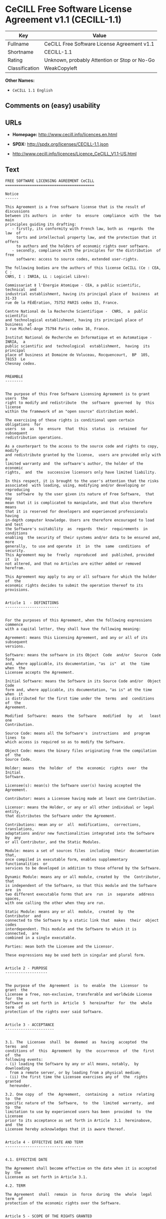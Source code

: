 * CeCILL Free Software License Agreement v1.1 (CECILL-1.1)

| Key              | Value                                          |
|------------------+------------------------------------------------|
| Fullname         | CeCILL Free Software License Agreement v1.1    |
| Shortname        | CECILL-1.1                                     |
| Rating           | Unknown, probably Attention or Stop or No-Go   |
| Classification   | WeakCopyleft                                   |

*Other Names:*

- =CeCILL 1.1 English=

** Comments on (easy) usability

** URLs

- *Homepage:* http://www.cecill.info/licences.en.html

- *SPDX:* http://spdx.org/licenses/CECILL-1.1.json

- http://www.cecill.info/licences/Licence_CeCILL_V1.1-US.html

** Text

#+BEGIN_EXAMPLE
    FREE SOFTWARE LICENSING AGREEMENT CeCILL
    ========================================

    Notice
    ------

    This Agreement is a free software license that is the result of  discussions
    between its authors  in  order  to  ensure  compliance  with  the  two  main
    principles guiding its drafting:
       - firstly, its conformity with French law, both as  regards  the  law  of
         torts and intellectual property law, and the protection that it offers
         to authors and the holders of economic rights over software.
       - secondly, compliance with the principles for the distribution  of  free
         software: access to source codes, extended user-rights.

    The following bodies are the authors of this license CeCILL (Ce : CEA, C :
    CNRS, I : INRIA, LL : Logiciel Libre):

    Commissariat ‡ l'Energie Atomique - CEA, a public scientific, technical  and
    industrial establishment, having its principal place of  business  at  31-33
    rue de la FÈdÈration, 75752 PARIS cedex 15, France.

    Centre National de la Recherche Scientifique -  CNRS,  a  public  scientific
    and technological establishment, having its principal place of  business  at
    3 rue Michel-Ange 75794 Paris cedex 16, France.

    Institut National de Recherche en Informatique et en Automatique - INRIA,  a
    public scientific and  technological  establishment,  having  its  principal
    place of business at Domaine de Voluceau, Rocquencourt,  BP  105,  78153  Le
    Chesnay cedex.


    PREAMBLE
    --------


    The purpose of this Free Software Licensing Agreement is to grant users  the
    right to modify and redistribute  the  software  governed  by  this  license
    within the framework of an "open source" distribution model.

    The exercising of these rights is conditional upon certain  obligations  for
    users  so  as  to  ensure  that  this  status  is  retained  for  subsequent
    redistribution operations.

    As a counterpart to the access to the source code and rights to copy, modify
    and redistribute granted by the license,  users are provided only with  a
    limited warranty and  the software's author, the holder of the economic
    rights,  and  the  successive licensors only have limited liability.

    In this respect, it is brought to the user's attention that the risks
    associated  with loading, using, modifying and/or developing or reproducing
    the  software  by the user given its nature of Free Software,  that  may  
    mean that it is complicated to manipulate, and that also therefore means 
    that it is reserved for developers and experienced professionals having
    in-depth computer knowledge. Users are therefore encouraged to load and test
    the Software's suitability  as  regards  their  requirements  in  conditions
    enabling  the security of their systems and/or data to be ensured and, more
    generally,  to use and operate  it  in  the  same  conditions  of security.
    This Agreement may be  freely  reproduced  and  published, provided  it  is
    not altered, and that no Articles are either added or removed herefrom. 

    This Agreement may apply to any or all software for which the holder of  the
    economic rights decides to submit the operation thereof to its provisions.


    Article 1  - DEFINITIONS
    ------------------------


    For the purposes of this Agreement, when the following expressions  commence
    with a capital letter, they shall have the following meaning:

    Agreement: means this Licensing Agreement, and any or all of its  subsequent
    versions.

    Software: means the software in its Object  Code  and/or  Source  Code  form
    and, where applicable, its documentation, "as  is"  at  the  time  when  the
    Licensee accepts the Agreement.

    Initial Software: means the Software in its Source Code and/or  Object  Code
    form and, where applicable, its documentation, "as is" at the time  when  it
    is distributed for the first time under the  terms  and  conditions  of  the
    Agreement.

    Modified  Software:  means  the  Software   modified   by   at   least   one
    Contribution.

    Source Code: means all the Software's  instructions  and  program  lines  to
    which access is required so as to modify the Software.

    Object Code: means the binary files originating from the compilation of  the
    Source Code.

    Holder: means  the  holder  of  the  economic  rights  over  the  Initial
    Software.

    Licensee(s): mean(s) the Software user(s) having accepted the Agreement.

    Contributor: means a Licensee having made at least one Contribution.

    Licensor: means the Holder, or any or all other individual or legal  entity,
    that distributes the Software under the Agreement.

    Contributions: mean any or  all  modifications,  corrections,  translations,
    adaptations and/or new functionalities integrated into the Software  by  any
    or all Contributor, and the Static Modules.

    Module: means a set of sources files  including  their  documentation  that,
    once compiled in executable form, enables supplementary  functionalities  or
    services to be developed in addition to those offered by the Software.

    Dynamic Module: means any or all module, created by  the  Contributor,  that
    is independent of the Software, so that this module and the Software are  in
    two different executable forms that are  run  in  separate  address  spaces,
    with one calling the other when they are run.

    Static Module: means any or all  module,  created  by  the  Contributor  and
    connected to the Software by a static link that  makes  their  object  codes
    interdependent. This module and the Software to which it is  connected,  are
    combined in a single executable.

    Parties: mean both the Licensee and the Licensor.

    These expressions may be used both in singular and plural form.


    Article 2 - PURPOSE
    -------------------


    The purpose of the  Agreement  is  to  enable  the  Licensor  to  grant  the
    Licensee a free, non-exclusive, transferable and worldwide License  for  the
    Software as set forth in  Article  5  hereinafter  for  the  whole  term  of
    protection of the rights over said Software.


    Article 3 - ACCEPTANCE
    ----------------------


    3.1. The  Licensee  shall  be  deemed  as  having  accepted  the  terms  and
    conditions of  this  Agreement  by  the  occurrence  of  the  first  of  the
    following events:
    - (i) loading the Software by any or all means, notably,  by  downloading
      from a remote server, or by loading from a physical medium;
    - (ii) the first time the Licensee exercises any of  the  rights  granted
      hereunder.

    3.2. One copy  of  the  Agreement,  containing  a  notice  relating  to  the
    specific nature of the  Software,  to  the  limited  warranty,  and  to  the
    limitation to use by experienced users has been  provided  to  the  Licensee
    prior to its acceptance as set forth in Article  3.1  hereinabove,  and  the
    Licensee hereby acknowledges that it is aware thereof.


    Article 4 - EFFECTIVE DATE AND TERM
    -----------------------------------


    4.1. EFFECTIVE DATE

    The Agreement shall become effective on the date when it is accepted by  the
    Licensee as set forth in Article 3.1.

    4.2. TERM

    The Agreement  shall  remain  in  force  during  the  whole  legal  term  of
    protection of the economic rights over the Software.


    Article 5 - SCOPE OF THE RIGHTS GRANTED
    ---------------------------------------


    The  Licensor  hereby  grants  to  the  Licensee,  that  accepts  such,  the
    following rights as regards the Software for any or all  use,  and  for  the
    term of the Agreement, on the basis of the terms and  conditions  set  forth
    hereinafter.

    Otherwise, the Licensor grants to the Licensee free of  charge  exploitation
    rights on  the  patents  he  holds  on  whole  or  part  of  the  inventions
    implemented in the Software.

    5.1. RIGHTS OF USE

    The Licensee is authorized to use the Software, unrestrictedly,  as  regards
    the fields of application, with it being  hereinafter  specified  that  this
    relates to:
    - permanent or temporary reproduction of all or part of the Software  by
      any or all means and in any or all form.
    - loading, displaying, running, or storing the Software on any or all
      medium.
    - entitlement to observe, study or test the operation thereof so  as  to
      establish the ideas and principles that form the basis for any or  all
      constituent elements of said  Software.  This  shall  apply  when  the
      Licensee  carries  out  any  or  all  loading,  displaying,   running,
      transmission or storage operation as regards the Software, that it  is
      entitled to carry out hereunder.

    5.2. entitlement to make CONTRIBUTIONS

    The right to make Contributions includes  the  right  to  translate,  adapt,
    arrange, or make any or all modification to the Software, and the  right  to
    reproduce the resulting Software.

    The Licensee is authorized to make any or all Contribution to  the  Software
    provided that it  explicitly  mentions  its  name  as  the  author  of  said
    Contribution and the date of the development thereof.

    5.3. DISTRIBUTION AND PUBLICATION RIGHTS

    In particular, the right of distribution and publication includes the  right
    to transmit and communicate the Software to the general  public  on  any  or
    all medium, and by any or all means, and the  right  to  market,  either  in
    consideration of a fee, or free of charge, a  copy or copies of the Software 
    by means of any or all process.
    The Licensee is further authorized to redistribute copies  of  the  modified
    or  unmodified  Software  to  third  parties  according  to  the  terms  and
    conditions set forth hereinafter.

    5.3.1. REDISTRIBUTION OF SOFTWARE WITHOUT MODIFICATION

    The Licensee is authorized to redistribute true copies of  the  Software  in
    Source Code or Object Code form, provided that said redistribution  complies
    with all the provisions of the Agreement and is accompanied by:
    - a copy of the Agreement,
    - a notice relating to the limitation of both  the  Licensor's  warranty
      and liability as set forth in Articles 8 and 9,
    and  that,  in  the  event  that  only  the  Software's   Object   Code   is
    redistributed, the Licensee allows future  Licensees  unhindered  access  to
    the Software's full Source  Code  by  providing  them  with  the  terms  and
    conditions for access thereto, it being understood that the additional  cost
    of acquiring the Source Code shall not exceed the cost of  transferring  the
    data.

    5.3.2. REDISTRIBUTION OF MODIFIED  SOFTWARE

    When the Licensee makes a  Contribution  to  the  Software,  the  terms  and
    conditions for the redistribution of the Modified  Software  shall  then  be
    subject to all the provisions hereof.

    The Licensee is authorized to redistribute the Modified Software, in  Source
    Code or Object Code form, provided that said  redistribution  complies  with
    all the provisions of the Agreement and is accompanied by:
    - a copy of the Agreement,
    - a notice relating to the limitation of both  the  Licensor's  warranty
      and liability as set forth in Articles 8 and 9,
    and that, in the event that only the  Modified  Software's  Object  Code  is
    redistributed, the Licensee allows future  Licensees  unhindered  access  to
    the Modified Software's full Source Code by providing them  with  the  terms
    and conditions for access thereto, it being understood that  the  additional
    cost of acquiring the Source Code shall not exceed the cost of  transferring
    the data.


    5.3.3. redistribution OF DYNAMIC MODULES

    When the Licensee has developed a Dynamic Module, the terms  and  conditions
    hereof do not apply to said Dynamic Module, that  may  be  distributed under 
    a separate Licensing Agreement.

    5.3.4. COMPATIBILITY WITH THE GPL LICENSE

    In the event that the Modified or unmodified Software is included in a code
    that is subject to the provisions of the GPL License, the Licensee is
    authorized to redistribute the whole under the GPL License.

    In the event that the Modified Software includes a code that is  subject  to
    the  provisions  of  the  GPL  License,  the  Licensee  is   authorized   to
    redistribute the Modified Software under the GPL License.


    Article 6  - INTELLECTUAL PROPERTY
    ----------------------------------


    6.1. OVER THE INITIAL SOFTWARE

    The Holder owns the economic rights over the Initial Software.  Any  or  all
    use of the Initial Software is subject to  compliance  with  the  terms  and
    conditions under which the Holder has elected to distribute its work and  no
    one shall be entitled to  and it shall have sole entitlement to  modify  the
    terms and conditions for the distribution of said Initial Software.

    The Holder undertakes to maintain the distribution of the  Initial  Software
    under the conditions of  the  Agreement,  for  the  duration  set  forth  in
    article 4.2..

    6.2. OVER THE CONTRIBUTIONS

    The intellectual property rights over the Contributions belong to  the
    holder of the economic rights as designated by effective legislation.

    6.3. OVER THE DYNAMIC MODULES

    The Licensee having  developed  a  Dynamic  Module  is  the  holder  of  the
    intellectual property rights over said Dynamic Module and is free to  choose
    the agreement that shall govern its distribution.

    6.4. JOINT PROVISIONS

    6.4.1. The Licensee expressly undertakes:
    - not to remove, or modify, in  any  or  all  manner,  the  intellectual
      property notices affixed to the Software;
    - to reproduce said notices, in an identical manner, in  the  copies  of
      the Software.

    6.4.2. The Licensee undertakes not to directly or  indirectly  infringe  the
    intellectual property rights of the Holder and/or Contributors and to  take,
    where applicable, vis-‡-vis its staff,  any  or  all  measures  required  to
    ensure respect for said intellectual property rights of  the  Holder  and/or
    Contributors.


    Article 7  - RELATED SERVICES
    -----------------------------


    7.1. Under no circumstances shall  the  Agreement  oblige  the  Licensor  to
    provide technical assistance or maintenance services for the Software.

    However, the Licensor is entitled to offer  this  type  of  service. The
    terms  and  conditions  of  such  technical  assistance,  and/or   such 
    maintenance, shall then be set forth in  a  separate  instrument.  Only  the
    Licensor offering said  maintenance  and/or  technical  assistance  services
    shall incur liability therefor.

    7.2. Similarly, any or all Licensor  shall  be  entitled  to  offer  to  its
    Licensees, under its own responsibility, a  warranty,  that  shall  only  be
    binding upon itself, for the  redistribution  of  the  Software  and/or  the
    Modified Software, under terms and conditions  that  it  shall  decide  upon
    itself. Said warranty,  and  the  financial  terms  and  conditions  of  its
    application, shall be subject to a separate instrument executed between  the
    Licensor and the Licensee.


    Article 8  - LIABILITY
    ----------------------


    8.1. Subject to the provisions of Article 8.2, should the Licensor  fail  to
    fulfill all or part of its obligations  hereunder,  the  Licensee  shall  be
    entitled to claim compensation for the direct loss suffered  as a result of
    a fault on the part of the Licensor, subject to providing evidence of it. 

    8.2. The Licensor's liability is limited to the commitments made under  this
    Licensing Agreement and shall not be incurred as a result ,  in  particular:
    (i) of loss due the Licensee's total  or  partial  failure  to  fulfill  its
    obligations, (ii) direct or consequential loss due to the Software's use  or
    performance that  is  suffered  by  the  Licensee,  when  the  latter  is  a
    professional  using  said  Software  for  professional  purposes  and  (iii)
    consequential loss due to the Software's use  or  performance.  The  Parties
    expressly agree that any or all pecuniary or business  loss  (i.e.  loss  of
    data, loss  of  profits,  operating  loss,  loss  of  customers  or  orders,
    opportunity cost, any disturbance to business  activities)  or  any  or  all
    legal proceedings instituted against the Licensee by a  third  party,  shall
    constitute consequential loss and shall not provide entitlement  to  any  or
    all compensation from the Licensor.


    Article 9  - WARRANTY
    ---------------------


    9.1. The  Licensee  acknowledges  that  the  current  situation  as  regards
    scientific and  technical  know-how  at  the  time  when  the  Software  was
    distributed did not enable all possible uses to be tested and verified,  nor
    for the presence of any or all faults to be detected. In this  respect,  the
    Licensee's attention has been drawn to the risks  associated  with  loading,
    using, modifying and/or developing and reproducing  the  Software  that  are
    reserved for experienced users.

    The Licensee shall be responsible for verifying, by any or  all  means,  the
    product's suitability for its requirements, its due and proper  functioning,
    and for ensuring that it  shall  not  cause  damage  to  either  persons  or
    property.

    9.2. The Licensor hereby represents, in good faith, that it is  entitled  to
    grant all the rights on the  Software (including in  particular  the  rights
    set forth in Article 5 hereof over the Software).

    9.3. The Licensee acknowledges that the Software is supplied "as is" by  the
    Licensor without any or all other express  or  tacit  warranty,  other  than
    that provided for in Article 9.2 and, in  particular,  without  any  or  all
    warranty as to its market  value,  its  secured,  innovative  or  relevant
    nature.

    Specifically, the Licensor does not warrant that the Software is  free  from
    any or all error, that it shall  operate  continuously,  that  it  shall  be
    compatible  with   the   Licensee's   own   equipment   and   its   software
    configuration, nor that it shall meet the Licensee's requirements.

    9.4. The Licensor does not either expressly  or  tacitly  warrant  that  the
    Software does not  infringe  any  or  all  third  party  intellectual  right
    relating to a patent, software or  to  any  or  all  other  property  right.
    Moreover, the Licensor shall not hold the Licensee harmless against  any  or
    all proceedings for infringement that may be instituted in  respect  of  the
    use, modification and redistribution of the Software.  Nevertheless,  should
    such proceedings be instituted against  the  Licensee,  the  Licensor  shall
    provide it with  technical  and  legal  assistance  for  its  defense.  Such
    technical and legal assistance shall  be  decided  upon  on  a  case-by-case
    basis  between  the  relevant  Licensor  and  the  Licensee  pursuant  to  a
    memorandum of understanding. The Licensor disclaims any or all liability  as
    regards the Licensee's use of the Software's  name.  No  warranty  shall  be
    provided as regards the existence of prior  rights  over  the  name  of  the
    Software and as regards the existence of a trademark.


    Article 10  - TERMINATION
    -------------------------


    10.1. In  the  event  of  a  breach  by  the  Licensee  of  its  obligations
    hereunder, the Licensor may automatically terminate  this  Agreement  thirty
    (30) days after notice has been  sent  to  the  Licensee  and  has  remained
    ineffective.

    10.2. The  Licensee  whose  Agreement  is  terminated  shall  no  longer  be
    authorized to use, modify or distribute the Software. However,  any  or  all
    licenses that it may have granted prior to  termination  of  the  Agreement
    shall remain valid subject to their having been granted in  compliance  with
    the terms and conditions hereof.


    Article 11  - MISCELLANEOUS PROVISIONS
    --------------------------------------


    11.1. EXCUSABLE EVENTS

    Neither Party shall be liable for any or all delay, or  failure  to  perform
    the Agreement, that may be attributable to an event  of  force  majeure,  an
    act of God or an outside cause, such as, notably, defective functioning,  or
    interruptions affecting  the  electricity  or  telecommunications  networks,
    blocking of the network following a virus attack, the  intervention  of  the
    government authorities, natural disasters, water damage, earthquakes,  fire,
    explosions, strikes and labor unrest, war, etc.

    11.2. The fact that either Party may fail, on one or several  occasions,  to
    invoke  one  or  several  of  the  provisions   hereof,   shall   under   no
    circumstances be interpreted as being a waiver by the  interested  Party  of
    its entitlement to invoke said provision(s) subsequently.

    11.3. The Agreement cancels and replaces  any  or  all  previous  agreement,
    whether written or oral, between the Parties and having  the  same  purpose,
    and  constitutes  the  entirety  of  the  agreement  between  said   Parties
    concerning said purpose. No supplement or  modification  to  the  terms  and
    conditions hereof shall be effective as regards the  Parties  unless  it  is
    made in writing and signed by their duly authorized representatives.

    11.4. In the event that one or several of  the  provisions  hereof  were  to
    conflict with a current or future applicable act or legislative  text,  said
    act or legislative text shall take precedence, and the  Parties  shall  make
    the necessary amendments so  as  to  be  in  compliance  with  said  act  or
    legislative  text.  All  the  other  provisions  shall   remain   effective.
    Similarly, the fact that a provision of  the  Agreement  may   be  null  and
    void, for any reason whatsoever, shall not cause the Agreement  as  a  whole
    to be null and void.

    11.5. LANGUAGE

    The Agreement is drafted in both French and  English.  In  the  event  of  a
    conflict as  regards  construction,  the  French  version  shall  be  deemed
    authentic.


    Article 12  - NEW VERSIONS OF THE AGREEMENT
    -------------------------------------------


    12.1. Any or all person is authorized to duplicate and distribute copies  of
    this Agreement.

    12.2. So as to ensure coherence, the wording of this Agreement is  protected
    and may only be modified by the authors of the  License,  that  reserve  the
    right to periodically publish updates or  new  versions  of  the  Agreement,
    each with a separate number. These subsequent versions may address new issues
    encountered by Free Software.

    12.3. Any  or  all  Software  distributed  under  a  given  version  of  the
    Agreement may only be subsequently distributed under  the  same  version  of
    the Agreement, or  a  subsequent  version,  subject  to  the  provisions  of
    article 5.3.4.


    Article 13 - GOVERNING LAW AND JURISDICTION
    -------------------------------------------


    13.1. The Agreement is  governed  by  French  law.   The  Parties  agree  to
    endeavor to settle the disagreements or disputes that may arise  during  the
    performance of the Agreement out-of-court.

    13.2. In the absence of an out-of-court settlement within two (2) months  as
    from their occurrence, and unless emergency proceedings are  necessary,  the
    disagreements or disputes shall be  referred  to  the  Paris  Courts  having
    jurisdiction, by the first Party to take action.


                                                       Version 1.1 of 10/26/2004
#+END_EXAMPLE

--------------

** Raw Data

#+BEGIN_EXAMPLE
    {
        "__impliedNames": [
            "CECILL-1.1",
            "CeCILL Free Software License Agreement v1.1",
            "cecill-1.1",
            "CeCILL 1.1 English"
        ],
        "__impliedId": "CECILL-1.1",
        "facts": {
            "LicenseName": {
                "implications": {
                    "__impliedNames": [
                        "CECILL-1.1",
                        "CECILL-1.1",
                        "CeCILL Free Software License Agreement v1.1",
                        "cecill-1.1",
                        "CeCILL 1.1 English"
                    ],
                    "__impliedId": "CECILL-1.1"
                },
                "shortname": "CECILL-1.1",
                "otherNames": [
                    "CECILL-1.1",
                    "CeCILL Free Software License Agreement v1.1",
                    "cecill-1.1",
                    "CeCILL 1.1 English"
                ]
            },
            "SPDX": {
                "isSPDXLicenseDeprecated": false,
                "spdxFullName": "CeCILL Free Software License Agreement v1.1",
                "spdxDetailsURL": "http://spdx.org/licenses/CECILL-1.1.json",
                "_sourceURL": "https://spdx.org/licenses/CECILL-1.1.html",
                "spdxLicIsOSIApproved": false,
                "spdxSeeAlso": [
                    "http://www.cecill.info/licences/Licence_CeCILL_V1.1-US.html"
                ],
                "_implications": {
                    "__impliedNames": [
                        "CECILL-1.1",
                        "CeCILL Free Software License Agreement v1.1"
                    ],
                    "__impliedId": "CECILL-1.1",
                    "__isOsiApproved": false,
                    "__impliedURLs": [
                        [
                            "SPDX",
                            "http://spdx.org/licenses/CECILL-1.1.json"
                        ],
                        [
                            null,
                            "http://www.cecill.info/licences/Licence_CeCILL_V1.1-US.html"
                        ]
                    ]
                },
                "spdxLicenseId": "CECILL-1.1"
            },
            "Scancode": {
                "otherUrls": [
                    "http://www.cecill.info/licences/Licence_CeCILL_V1.1-US.html"
                ],
                "homepageUrl": "http://www.cecill.info/licences.en.html",
                "shortName": "CeCILL 1.1 English",
                "textUrls": null,
                "text": "FREE SOFTWARE LICENSING AGREEMENT CeCILL\n========================================\n\nNotice\n------\n\nThis Agreement is a free software license that is the result of  discussions\nbetween its authors  in  order  to  ensure  compliance  with  the  two  main\nprinciples guiding its drafting:\n   - firstly, its conformity with French law, both as  regards  the  law  of\n     torts and intellectual property law, and the protection that it offers\n     to authors and the holders of economic rights over software.\n   - secondly, compliance with the principles for the distribution  of  free\n     software: access to source codes, extended user-rights.\n\nThe following bodies are the authors of this license CeCILL (Ce : CEA, C :\nCNRS, I : INRIA, LL : Logiciel Libre):\n\nCommissariat Ã¢ÂÂ¡ l'Energie Atomique - CEA, a public scientific, technical  and\nindustrial establishment, having its principal place of  business  at  31-33\nrue de la FÃÂdÃÂration, 75752 PARIS cedex 15, France.\n\nCentre National de la Recherche Scientifique -  CNRS,  a  public  scientific\nand technological establishment, having its principal place of  business  at\n3 rue Michel-Ange 75794 Paris cedex 16, France.\n\nInstitut National de Recherche en Informatique et en Automatique - INRIA,  a\npublic scientific and  technological  establishment,  having  its  principal\nplace of business at Domaine de Voluceau, Rocquencourt,  BP  105,  78153  Le\nChesnay cedex.\n\n\nPREAMBLE\n--------\n\n\nThe purpose of this Free Software Licensing Agreement is to grant users  the\nright to modify and redistribute  the  software  governed  by  this  license\nwithin the framework of an \"open source\" distribution model.\n\nThe exercising of these rights is conditional upon certain  obligations  for\nusers  so  as  to  ensure  that  this  status  is  retained  for  subsequent\nredistribution operations.\n\nAs a counterpart to the access to the source code and rights to copy, modify\nand redistribute granted by the license,  users are provided only with  a\nlimited warranty and  the software's author, the holder of the economic\nrights,  and  the  successive licensors only have limited liability.\n\nIn this respect, it is brought to the user's attention that the risks\nassociated  with loading, using, modifying and/or developing or reproducing\nthe  software  by the user given its nature of Free Software,  that  may  \nmean that it is complicated to manipulate, and that also therefore means \nthat it is reserved for developers and experienced professionals having\nin-depth computer knowledge. Users are therefore encouraged to load and test\nthe Software's suitability  as  regards  their  requirements  in  conditions\nenabling  the security of their systems and/or data to be ensured and, more\ngenerally,  to use and operate  it  in  the  same  conditions  of security.\nThis Agreement may be  freely  reproduced  and  published, provided  it  is\nnot altered, and that no Articles are either added or removed herefrom. \n\nThis Agreement may apply to any or all software for which the holder of  the\neconomic rights decides to submit the operation thereof to its provisions.\n\n\nArticle 1  - DEFINITIONS\n------------------------\n\n\nFor the purposes of this Agreement, when the following expressions  commence\nwith a capital letter, they shall have the following meaning:\n\nAgreement: means this Licensing Agreement, and any or all of its  subsequent\nversions.\n\nSoftware: means the software in its Object  Code  and/or  Source  Code  form\nand, where applicable, its documentation, \"as  is\"  at  the  time  when  the\nLicensee accepts the Agreement.\n\nInitial Software: means the Software in its Source Code and/or  Object  Code\nform and, where applicable, its documentation, \"as is\" at the time  when  it\nis distributed for the first time under the  terms  and  conditions  of  the\nAgreement.\n\nModified  Software:  means  the  Software   modified   by   at   least   one\nContribution.\n\nSource Code: means all the Software's  instructions  and  program  lines  to\nwhich access is required so as to modify the Software.\n\nObject Code: means the binary files originating from the compilation of  the\nSource Code.\n\nHolder: means  the  holder  of  the  economic  rights  over  the  Initial\nSoftware.\n\nLicensee(s): mean(s) the Software user(s) having accepted the Agreement.\n\nContributor: means a Licensee having made at least one Contribution.\n\nLicensor: means the Holder, or any or all other individual or legal  entity,\nthat distributes the Software under the Agreement.\n\nContributions: mean any or  all  modifications,  corrections,  translations,\nadaptations and/or new functionalities integrated into the Software  by  any\nor all Contributor, and the Static Modules.\n\nModule: means a set of sources files  including  their  documentation  that,\nonce compiled in executable form, enables supplementary  functionalities  or\nservices to be developed in addition to those offered by the Software.\n\nDynamic Module: means any or all module, created by  the  Contributor,  that\nis independent of the Software, so that this module and the Software are  in\ntwo different executable forms that are  run  in  separate  address  spaces,\nwith one calling the other when they are run.\n\nStatic Module: means any or all  module,  created  by  the  Contributor  and\nconnected to the Software by a static link that  makes  their  object  codes\ninterdependent. This module and the Software to which it is  connected,  are\ncombined in a single executable.\n\nParties: mean both the Licensee and the Licensor.\n\nThese expressions may be used both in singular and plural form.\n\n\nArticle 2 - PURPOSE\n-------------------\n\n\nThe purpose of the  Agreement  is  to  enable  the  Licensor  to  grant  the\nLicensee a free, non-exclusive, transferable and worldwide License  for  the\nSoftware as set forth in  Article  5  hereinafter  for  the  whole  term  of\nprotection of the rights over said Software.\n\n\nArticle 3 - ACCEPTANCE\n----------------------\n\n\n3.1. The  Licensee  shall  be  deemed  as  having  accepted  the  terms  and\nconditions of  this  Agreement  by  the  occurrence  of  the  first  of  the\nfollowing events:\n- (i) loading the Software by any or all means, notably,  by  downloading\n  from a remote server, or by loading from a physical medium;\n- (ii) the first time the Licensee exercises any of  the  rights  granted\n  hereunder.\n\n3.2. One copy  of  the  Agreement,  containing  a  notice  relating  to  the\nspecific nature of the  Software,  to  the  limited  warranty,  and  to  the\nlimitation to use by experienced users has been  provided  to  the  Licensee\nprior to its acceptance as set forth in Article  3.1  hereinabove,  and  the\nLicensee hereby acknowledges that it is aware thereof.\n\n\nArticle 4 - EFFECTIVE DATE AND TERM\n-----------------------------------\n\n\n4.1. EFFECTIVE DATE\n\nThe Agreement shall become effective on the date when it is accepted by  the\nLicensee as set forth in Article 3.1.\n\n4.2. TERM\n\nThe Agreement  shall  remain  in  force  during  the  whole  legal  term  of\nprotection of the economic rights over the Software.\n\n\nArticle 5 - SCOPE OF THE RIGHTS GRANTED\n---------------------------------------\n\n\nThe  Licensor  hereby  grants  to  the  Licensee,  that  accepts  such,  the\nfollowing rights as regards the Software for any or all  use,  and  for  the\nterm of the Agreement, on the basis of the terms and  conditions  set  forth\nhereinafter.\n\nOtherwise, the Licensor grants to the Licensee free of  charge  exploitation\nrights on  the  patents  he  holds  on  whole  or  part  of  the  inventions\nimplemented in the Software.\n\n5.1. RIGHTS OF USE\n\nThe Licensee is authorized to use the Software, unrestrictedly,  as  regards\nthe fields of application, with it being  hereinafter  specified  that  this\nrelates to:\n- permanent or temporary reproduction of all or part of the Software  by\n  any or all means and in any or all form.\n- loading, displaying, running, or storing the Software on any or all\n  medium.\n- entitlement to observe, study or test the operation thereof so  as  to\n  establish the ideas and principles that form the basis for any or  all\n  constituent elements of said  Software.  This  shall  apply  when  the\n  Licensee  carries  out  any  or  all  loading,  displaying,   running,\n  transmission or storage operation as regards the Software, that it  is\n  entitled to carry out hereunder.\n\n5.2. entitlement to make CONTRIBUTIONS\n\nThe right to make Contributions includes  the  right  to  translate,  adapt,\narrange, or make any or all modification to the Software, and the  right  to\nreproduce the resulting Software.\n\nThe Licensee is authorized to make any or all Contribution to  the  Software\nprovided that it  explicitly  mentions  its  name  as  the  author  of  said\nContribution and the date of the development thereof.\n\n5.3. DISTRIBUTION AND PUBLICATION RIGHTS\n\nIn particular, the right of distribution and publication includes the  right\nto transmit and communicate the Software to the general  public  on  any  or\nall medium, and by any or all means, and the  right  to  market,  either  in\nconsideration of a fee, or free of charge, a  copy or copies of the Software \nby means of any or all process.\nThe Licensee is further authorized to redistribute copies  of  the  modified\nor  unmodified  Software  to  third  parties  according  to  the  terms  and\nconditions set forth hereinafter.\n\n5.3.1. REDISTRIBUTION OF SOFTWARE WITHOUT MODIFICATION\n\nThe Licensee is authorized to redistribute true copies of  the  Software  in\nSource Code or Object Code form, provided that said redistribution  complies\nwith all the provisions of the Agreement and is accompanied by:\n- a copy of the Agreement,\n- a notice relating to the limitation of both  the  Licensor's  warranty\n  and liability as set forth in Articles 8 and 9,\nand  that,  in  the  event  that  only  the  Software's   Object   Code   is\nredistributed, the Licensee allows future  Licensees  unhindered  access  to\nthe Software's full Source  Code  by  providing  them  with  the  terms  and\nconditions for access thereto, it being understood that the additional  cost\nof acquiring the Source Code shall not exceed the cost of  transferring  the\ndata.\n\n5.3.2. REDISTRIBUTION OF MODIFIED  SOFTWARE\n\nWhen the Licensee makes a  Contribution  to  the  Software,  the  terms  and\nconditions for the redistribution of the Modified  Software  shall  then  be\nsubject to all the provisions hereof.\n\nThe Licensee is authorized to redistribute the Modified Software, in  Source\nCode or Object Code form, provided that said  redistribution  complies  with\nall the provisions of the Agreement and is accompanied by:\n- a copy of the Agreement,\n- a notice relating to the limitation of both  the  Licensor's  warranty\n  and liability as set forth in Articles 8 and 9,\nand that, in the event that only the  Modified  Software's  Object  Code  is\nredistributed, the Licensee allows future  Licensees  unhindered  access  to\nthe Modified Software's full Source Code by providing them  with  the  terms\nand conditions for access thereto, it being understood that  the  additional\ncost of acquiring the Source Code shall not exceed the cost of  transferring\nthe data.\n\n\n5.3.3. redistribution OF DYNAMIC MODULES\n\nWhen the Licensee has developed a Dynamic Module, the terms  and  conditions\nhereof do not apply to said Dynamic Module, that  may  be  distributed under \na separate Licensing Agreement.\n\n5.3.4. COMPATIBILITY WITH THE GPL LICENSE\n\nIn the event that the Modified or unmodified Software is included in a code\nthat is subject to the provisions of the GPL License, the Licensee is\nauthorized to redistribute the whole under the GPL License.\n\nIn the event that the Modified Software includes a code that is  subject  to\nthe  provisions  of  the  GPL  License,  the  Licensee  is   authorized   to\nredistribute the Modified Software under the GPL License.\n\n\nArticle 6  - INTELLECTUAL PROPERTY\n----------------------------------\n\n\n6.1. OVER THE INITIAL SOFTWARE\n\nThe Holder owns the economic rights over the Initial Software.  Any  or  all\nuse of the Initial Software is subject to  compliance  with  the  terms  and\nconditions under which the Holder has elected to distribute its work and  no\none shall be entitled to  and it shall have sole entitlement to  modify  the\nterms and conditions for the distribution of said Initial Software.\n\nThe Holder undertakes to maintain the distribution of the  Initial  Software\nunder the conditions of  the  Agreement,  for  the  duration  set  forth  in\narticle 4.2..\n\n6.2. OVER THE CONTRIBUTIONS\n\nThe intellectual property rights over the Contributions belong to  the\nholder of the economic rights as designated by effective legislation.\n\n6.3. OVER THE DYNAMIC MODULES\n\nThe Licensee having  developed  a  Dynamic  Module  is  the  holder  of  the\nintellectual property rights over said Dynamic Module and is free to  choose\nthe agreement that shall govern its distribution.\n\n6.4. JOINT PROVISIONS\n\n6.4.1. The Licensee expressly undertakes:\n- not to remove, or modify, in  any  or  all  manner,  the  intellectual\n  property notices affixed to the Software;\n- to reproduce said notices, in an identical manner, in  the  copies  of\n  the Software.\n\n6.4.2. The Licensee undertakes not to directly or  indirectly  infringe  the\nintellectual property rights of the Holder and/or Contributors and to  take,\nwhere applicable, vis-Ã¢ÂÂ¡-vis its staff,  any  or  all  measures  required  to\nensure respect for said intellectual property rights of  the  Holder  and/or\nContributors.\n\n\nArticle 7  - RELATED SERVICES\n-----------------------------\n\n\n7.1. Under no circumstances shall  the  Agreement  oblige  the  Licensor  to\nprovide technical assistance or maintenance services for the Software.\n\nHowever, the Licensor is entitled to offer  this  type  of  service. The\nterms  and  conditions  of  such  technical  assistance,  and/or   such \nmaintenance, shall then be set forth in  a  separate  instrument.  Only  the\nLicensor offering said  maintenance  and/or  technical  assistance  services\nshall incur liability therefor.\n\n7.2. Similarly, any or all Licensor  shall  be  entitled  to  offer  to  its\nLicensees, under its own responsibility, a  warranty,  that  shall  only  be\nbinding upon itself, for the  redistribution  of  the  Software  and/or  the\nModified Software, under terms and conditions  that  it  shall  decide  upon\nitself. Said warranty,  and  the  financial  terms  and  conditions  of  its\napplication, shall be subject to a separate instrument executed between  the\nLicensor and the Licensee.\n\n\nArticle 8  - LIABILITY\n----------------------\n\n\n8.1. Subject to the provisions of Article 8.2, should the Licensor  fail  to\nfulfill all or part of its obligations  hereunder,  the  Licensee  shall  be\nentitled to claim compensation for the direct loss suffered  as a result of\na fault on the part of the Licensor, subject to providing evidence of it. \n\n8.2. The Licensor's liability is limited to the commitments made under  this\nLicensing Agreement and shall not be incurred as a result ,  in  particular:\n(i) of loss due the Licensee's total  or  partial  failure  to  fulfill  its\nobligations, (ii) direct or consequential loss due to the Software's use  or\nperformance that  is  suffered  by  the  Licensee,  when  the  latter  is  a\nprofessional  using  said  Software  for  professional  purposes  and  (iii)\nconsequential loss due to the Software's use  or  performance.  The  Parties\nexpressly agree that any or all pecuniary or business  loss  (i.e.  loss  of\ndata, loss  of  profits,  operating  loss,  loss  of  customers  or  orders,\nopportunity cost, any disturbance to business  activities)  or  any  or  all\nlegal proceedings instituted against the Licensee by a  third  party,  shall\nconstitute consequential loss and shall not provide entitlement  to  any  or\nall compensation from the Licensor.\n\n\nArticle 9  - WARRANTY\n---------------------\n\n\n9.1. The  Licensee  acknowledges  that  the  current  situation  as  regards\nscientific and  technical  know-how  at  the  time  when  the  Software  was\ndistributed did not enable all possible uses to be tested and verified,  nor\nfor the presence of any or all faults to be detected. In this  respect,  the\nLicensee's attention has been drawn to the risks  associated  with  loading,\nusing, modifying and/or developing and reproducing  the  Software  that  are\nreserved for experienced users.\n\nThe Licensee shall be responsible for verifying, by any or  all  means,  the\nproduct's suitability for its requirements, its due and proper  functioning,\nand for ensuring that it  shall  not  cause  damage  to  either  persons  or\nproperty.\n\n9.2. The Licensor hereby represents, in good faith, that it is  entitled  to\ngrant all the rights on the  Software (including in  particular  the  rights\nset forth in Article 5 hereof over the Software).\n\n9.3. The Licensee acknowledges that the Software is supplied \"as is\" by  the\nLicensor without any or all other express  or  tacit  warranty,  other  than\nthat provided for in Article 9.2 and, in  particular,  without  any  or  all\nwarranty as to its market  value,  its  secured,  innovative  or  relevant\nnature.\n\nSpecifically, the Licensor does not warrant that the Software is  free  from\nany or all error, that it shall  operate  continuously,  that  it  shall  be\ncompatible  with   the   Licensee's   own   equipment   and   its   software\nconfiguration, nor that it shall meet the Licensee's requirements.\n\n9.4. The Licensor does not either expressly  or  tacitly  warrant  that  the\nSoftware does not  infringe  any  or  all  third  party  intellectual  right\nrelating to a patent, software or  to  any  or  all  other  property  right.\nMoreover, the Licensor shall not hold the Licensee harmless against  any  or\nall proceedings for infringement that may be instituted in  respect  of  the\nuse, modification and redistribution of the Software.  Nevertheless,  should\nsuch proceedings be instituted against  the  Licensee,  the  Licensor  shall\nprovide it with  technical  and  legal  assistance  for  its  defense.  Such\ntechnical and legal assistance shall  be  decided  upon  on  a  case-by-case\nbasis  between  the  relevant  Licensor  and  the  Licensee  pursuant  to  a\nmemorandum of understanding. The Licensor disclaims any or all liability  as\nregards the Licensee's use of the Software's  name.  No  warranty  shall  be\nprovided as regards the existence of prior  rights  over  the  name  of  the\nSoftware and as regards the existence of a trademark.\n\n\nArticle 10  - TERMINATION\n-------------------------\n\n\n10.1. In  the  event  of  a  breach  by  the  Licensee  of  its  obligations\nhereunder, the Licensor may automatically terminate  this  Agreement  thirty\n(30) days after notice has been  sent  to  the  Licensee  and  has  remained\nineffective.\n\n10.2. The  Licensee  whose  Agreement  is  terminated  shall  no  longer  be\nauthorized to use, modify or distribute the Software. However,  any  or  all\nlicenses that it may have granted prior to  termination  of  the  Agreement\nshall remain valid subject to their having been granted in  compliance  with\nthe terms and conditions hereof.\n\n\nArticle 11  - MISCELLANEOUS PROVISIONS\n--------------------------------------\n\n\n11.1. EXCUSABLE EVENTS\n\nNeither Party shall be liable for any or all delay, or  failure  to  perform\nthe Agreement, that may be attributable to an event  of  force  majeure,  an\nact of God or an outside cause, such as, notably, defective functioning,  or\ninterruptions affecting  the  electricity  or  telecommunications  networks,\nblocking of the network following a virus attack, the  intervention  of  the\ngovernment authorities, natural disasters, water damage, earthquakes,  fire,\nexplosions, strikes and labor unrest, war, etc.\n\n11.2. The fact that either Party may fail, on one or several  occasions,  to\ninvoke  one  or  several  of  the  provisions   hereof,   shall   under   no\ncircumstances be interpreted as being a waiver by the  interested  Party  of\nits entitlement to invoke said provision(s) subsequently.\n\n11.3. The Agreement cancels and replaces  any  or  all  previous  agreement,\nwhether written or oral, between the Parties and having  the  same  purpose,\nand  constitutes  the  entirety  of  the  agreement  between  said   Parties\nconcerning said purpose. No supplement or  modification  to  the  terms  and\nconditions hereof shall be effective as regards the  Parties  unless  it  is\nmade in writing and signed by their duly authorized representatives.\n\n11.4. In the event that one or several of  the  provisions  hereof  were  to\nconflict with a current or future applicable act or legislative  text,  said\nact or legislative text shall take precedence, and the  Parties  shall  make\nthe necessary amendments so  as  to  be  in  compliance  with  said  act  or\nlegislative  text.  All  the  other  provisions  shall   remain   effective.\nSimilarly, the fact that a provision of  the  Agreement  may   be  null  and\nvoid, for any reason whatsoever, shall not cause the Agreement  as  a  whole\nto be null and void.\n\n11.5. LANGUAGE\n\nThe Agreement is drafted in both French and  English.  In  the  event  of  a\nconflict as  regards  construction,  the  French  version  shall  be  deemed\nauthentic.\n\n\nArticle 12  - NEW VERSIONS OF THE AGREEMENT\n-------------------------------------------\n\n\n12.1. Any or all person is authorized to duplicate and distribute copies  of\nthis Agreement.\n\n12.2. So as to ensure coherence, the wording of this Agreement is  protected\nand may only be modified by the authors of the  License,  that  reserve  the\nright to periodically publish updates or  new  versions  of  the  Agreement,\neach with a separate number. These subsequent versions may address new issues\nencountered by Free Software.\n\n12.3. Any  or  all  Software  distributed  under  a  given  version  of  the\nAgreement may only be subsequently distributed under  the  same  version  of\nthe Agreement, or  a  subsequent  version,  subject  to  the  provisions  of\narticle 5.3.4.\n\n\nArticle 13 - GOVERNING LAW AND JURISDICTION\n-------------------------------------------\n\n\n13.1. The Agreement is  governed  by  French  law.   The  Parties  agree  to\nendeavor to settle the disagreements or disputes that may arise  during  the\nperformance of the Agreement out-of-court.\n\n13.2. In the absence of an out-of-court settlement within two (2) months  as\nfrom their occurrence, and unless emergency proceedings are  necessary,  the\ndisagreements or disputes shall be  referred  to  the  Paris  Courts  having\njurisdiction, by the first Party to take action.\n\n\n                                                   Version 1.1 of 10/26/2004",
                "category": "Copyleft Limited",
                "osiUrl": null,
                "owner": "CeCILL",
                "_sourceURL": "https://github.com/nexB/scancode-toolkit/blob/develop/src/licensedcode/data/licenses/cecill-1.1.yml",
                "key": "cecill-1.1",
                "name": "CeCILL Free Software License Agreement v1.1",
                "spdxId": "CECILL-1.1",
                "_implications": {
                    "__impliedNames": [
                        "cecill-1.1",
                        "CeCILL 1.1 English",
                        "CECILL-1.1"
                    ],
                    "__impliedId": "CECILL-1.1",
                    "__impliedCopyleft": [
                        [
                            "Scancode",
                            "WeakCopyleft"
                        ]
                    ],
                    "__calculatedCopyleft": "WeakCopyleft",
                    "__impliedText": "FREE SOFTWARE LICENSING AGREEMENT CeCILL\n========================================\n\nNotice\n------\n\nThis Agreement is a free software license that is the result of  discussions\nbetween its authors  in  order  to  ensure  compliance  with  the  two  main\nprinciples guiding its drafting:\n   - firstly, its conformity with French law, both as  regards  the  law  of\n     torts and intellectual property law, and the protection that it offers\n     to authors and the holders of economic rights over software.\n   - secondly, compliance with the principles for the distribution  of  free\n     software: access to source codes, extended user-rights.\n\nThe following bodies are the authors of this license CeCILL (Ce : CEA, C :\nCNRS, I : INRIA, LL : Logiciel Libre):\n\nCommissariat â¡ l'Energie Atomique - CEA, a public scientific, technical  and\nindustrial establishment, having its principal place of  business  at  31-33\nrue de la FÃdÃration, 75752 PARIS cedex 15, France.\n\nCentre National de la Recherche Scientifique -  CNRS,  a  public  scientific\nand technological establishment, having its principal place of  business  at\n3 rue Michel-Ange 75794 Paris cedex 16, France.\n\nInstitut National de Recherche en Informatique et en Automatique - INRIA,  a\npublic scientific and  technological  establishment,  having  its  principal\nplace of business at Domaine de Voluceau, Rocquencourt,  BP  105,  78153  Le\nChesnay cedex.\n\n\nPREAMBLE\n--------\n\n\nThe purpose of this Free Software Licensing Agreement is to grant users  the\nright to modify and redistribute  the  software  governed  by  this  license\nwithin the framework of an \"open source\" distribution model.\n\nThe exercising of these rights is conditional upon certain  obligations  for\nusers  so  as  to  ensure  that  this  status  is  retained  for  subsequent\nredistribution operations.\n\nAs a counterpart to the access to the source code and rights to copy, modify\nand redistribute granted by the license,  users are provided only with  a\nlimited warranty and  the software's author, the holder of the economic\nrights,  and  the  successive licensors only have limited liability.\n\nIn this respect, it is brought to the user's attention that the risks\nassociated  with loading, using, modifying and/or developing or reproducing\nthe  software  by the user given its nature of Free Software,  that  may  \nmean that it is complicated to manipulate, and that also therefore means \nthat it is reserved for developers and experienced professionals having\nin-depth computer knowledge. Users are therefore encouraged to load and test\nthe Software's suitability  as  regards  their  requirements  in  conditions\nenabling  the security of their systems and/or data to be ensured and, more\ngenerally,  to use and operate  it  in  the  same  conditions  of security.\nThis Agreement may be  freely  reproduced  and  published, provided  it  is\nnot altered, and that no Articles are either added or removed herefrom. \n\nThis Agreement may apply to any or all software for which the holder of  the\neconomic rights decides to submit the operation thereof to its provisions.\n\n\nArticle 1  - DEFINITIONS\n------------------------\n\n\nFor the purposes of this Agreement, when the following expressions  commence\nwith a capital letter, they shall have the following meaning:\n\nAgreement: means this Licensing Agreement, and any or all of its  subsequent\nversions.\n\nSoftware: means the software in its Object  Code  and/or  Source  Code  form\nand, where applicable, its documentation, \"as  is\"  at  the  time  when  the\nLicensee accepts the Agreement.\n\nInitial Software: means the Software in its Source Code and/or  Object  Code\nform and, where applicable, its documentation, \"as is\" at the time  when  it\nis distributed for the first time under the  terms  and  conditions  of  the\nAgreement.\n\nModified  Software:  means  the  Software   modified   by   at   least   one\nContribution.\n\nSource Code: means all the Software's  instructions  and  program  lines  to\nwhich access is required so as to modify the Software.\n\nObject Code: means the binary files originating from the compilation of  the\nSource Code.\n\nHolder: means  the  holder  of  the  economic  rights  over  the  Initial\nSoftware.\n\nLicensee(s): mean(s) the Software user(s) having accepted the Agreement.\n\nContributor: means a Licensee having made at least one Contribution.\n\nLicensor: means the Holder, or any or all other individual or legal  entity,\nthat distributes the Software under the Agreement.\n\nContributions: mean any or  all  modifications,  corrections,  translations,\nadaptations and/or new functionalities integrated into the Software  by  any\nor all Contributor, and the Static Modules.\n\nModule: means a set of sources files  including  their  documentation  that,\nonce compiled in executable form, enables supplementary  functionalities  or\nservices to be developed in addition to those offered by the Software.\n\nDynamic Module: means any or all module, created by  the  Contributor,  that\nis independent of the Software, so that this module and the Software are  in\ntwo different executable forms that are  run  in  separate  address  spaces,\nwith one calling the other when they are run.\n\nStatic Module: means any or all  module,  created  by  the  Contributor  and\nconnected to the Software by a static link that  makes  their  object  codes\ninterdependent. This module and the Software to which it is  connected,  are\ncombined in a single executable.\n\nParties: mean both the Licensee and the Licensor.\n\nThese expressions may be used both in singular and plural form.\n\n\nArticle 2 - PURPOSE\n-------------------\n\n\nThe purpose of the  Agreement  is  to  enable  the  Licensor  to  grant  the\nLicensee a free, non-exclusive, transferable and worldwide License  for  the\nSoftware as set forth in  Article  5  hereinafter  for  the  whole  term  of\nprotection of the rights over said Software.\n\n\nArticle 3 - ACCEPTANCE\n----------------------\n\n\n3.1. The  Licensee  shall  be  deemed  as  having  accepted  the  terms  and\nconditions of  this  Agreement  by  the  occurrence  of  the  first  of  the\nfollowing events:\n- (i) loading the Software by any or all means, notably,  by  downloading\n  from a remote server, or by loading from a physical medium;\n- (ii) the first time the Licensee exercises any of  the  rights  granted\n  hereunder.\n\n3.2. One copy  of  the  Agreement,  containing  a  notice  relating  to  the\nspecific nature of the  Software,  to  the  limited  warranty,  and  to  the\nlimitation to use by experienced users has been  provided  to  the  Licensee\nprior to its acceptance as set forth in Article  3.1  hereinabove,  and  the\nLicensee hereby acknowledges that it is aware thereof.\n\n\nArticle 4 - EFFECTIVE DATE AND TERM\n-----------------------------------\n\n\n4.1. EFFECTIVE DATE\n\nThe Agreement shall become effective on the date when it is accepted by  the\nLicensee as set forth in Article 3.1.\n\n4.2. TERM\n\nThe Agreement  shall  remain  in  force  during  the  whole  legal  term  of\nprotection of the economic rights over the Software.\n\n\nArticle 5 - SCOPE OF THE RIGHTS GRANTED\n---------------------------------------\n\n\nThe  Licensor  hereby  grants  to  the  Licensee,  that  accepts  such,  the\nfollowing rights as regards the Software for any or all  use,  and  for  the\nterm of the Agreement, on the basis of the terms and  conditions  set  forth\nhereinafter.\n\nOtherwise, the Licensor grants to the Licensee free of  charge  exploitation\nrights on  the  patents  he  holds  on  whole  or  part  of  the  inventions\nimplemented in the Software.\n\n5.1. RIGHTS OF USE\n\nThe Licensee is authorized to use the Software, unrestrictedly,  as  regards\nthe fields of application, with it being  hereinafter  specified  that  this\nrelates to:\n- permanent or temporary reproduction of all or part of the Software  by\n  any or all means and in any or all form.\n- loading, displaying, running, or storing the Software on any or all\n  medium.\n- entitlement to observe, study or test the operation thereof so  as  to\n  establish the ideas and principles that form the basis for any or  all\n  constituent elements of said  Software.  This  shall  apply  when  the\n  Licensee  carries  out  any  or  all  loading,  displaying,   running,\n  transmission or storage operation as regards the Software, that it  is\n  entitled to carry out hereunder.\n\n5.2. entitlement to make CONTRIBUTIONS\n\nThe right to make Contributions includes  the  right  to  translate,  adapt,\narrange, or make any or all modification to the Software, and the  right  to\nreproduce the resulting Software.\n\nThe Licensee is authorized to make any or all Contribution to  the  Software\nprovided that it  explicitly  mentions  its  name  as  the  author  of  said\nContribution and the date of the development thereof.\n\n5.3. DISTRIBUTION AND PUBLICATION RIGHTS\n\nIn particular, the right of distribution and publication includes the  right\nto transmit and communicate the Software to the general  public  on  any  or\nall medium, and by any or all means, and the  right  to  market,  either  in\nconsideration of a fee, or free of charge, a  copy or copies of the Software \nby means of any or all process.\nThe Licensee is further authorized to redistribute copies  of  the  modified\nor  unmodified  Software  to  third  parties  according  to  the  terms  and\nconditions set forth hereinafter.\n\n5.3.1. REDISTRIBUTION OF SOFTWARE WITHOUT MODIFICATION\n\nThe Licensee is authorized to redistribute true copies of  the  Software  in\nSource Code or Object Code form, provided that said redistribution  complies\nwith all the provisions of the Agreement and is accompanied by:\n- a copy of the Agreement,\n- a notice relating to the limitation of both  the  Licensor's  warranty\n  and liability as set forth in Articles 8 and 9,\nand  that,  in  the  event  that  only  the  Software's   Object   Code   is\nredistributed, the Licensee allows future  Licensees  unhindered  access  to\nthe Software's full Source  Code  by  providing  them  with  the  terms  and\nconditions for access thereto, it being understood that the additional  cost\nof acquiring the Source Code shall not exceed the cost of  transferring  the\ndata.\n\n5.3.2. REDISTRIBUTION OF MODIFIED  SOFTWARE\n\nWhen the Licensee makes a  Contribution  to  the  Software,  the  terms  and\nconditions for the redistribution of the Modified  Software  shall  then  be\nsubject to all the provisions hereof.\n\nThe Licensee is authorized to redistribute the Modified Software, in  Source\nCode or Object Code form, provided that said  redistribution  complies  with\nall the provisions of the Agreement and is accompanied by:\n- a copy of the Agreement,\n- a notice relating to the limitation of both  the  Licensor's  warranty\n  and liability as set forth in Articles 8 and 9,\nand that, in the event that only the  Modified  Software's  Object  Code  is\nredistributed, the Licensee allows future  Licensees  unhindered  access  to\nthe Modified Software's full Source Code by providing them  with  the  terms\nand conditions for access thereto, it being understood that  the  additional\ncost of acquiring the Source Code shall not exceed the cost of  transferring\nthe data.\n\n\n5.3.3. redistribution OF DYNAMIC MODULES\n\nWhen the Licensee has developed a Dynamic Module, the terms  and  conditions\nhereof do not apply to said Dynamic Module, that  may  be  distributed under \na separate Licensing Agreement.\n\n5.3.4. COMPATIBILITY WITH THE GPL LICENSE\n\nIn the event that the Modified or unmodified Software is included in a code\nthat is subject to the provisions of the GPL License, the Licensee is\nauthorized to redistribute the whole under the GPL License.\n\nIn the event that the Modified Software includes a code that is  subject  to\nthe  provisions  of  the  GPL  License,  the  Licensee  is   authorized   to\nredistribute the Modified Software under the GPL License.\n\n\nArticle 6  - INTELLECTUAL PROPERTY\n----------------------------------\n\n\n6.1. OVER THE INITIAL SOFTWARE\n\nThe Holder owns the economic rights over the Initial Software.  Any  or  all\nuse of the Initial Software is subject to  compliance  with  the  terms  and\nconditions under which the Holder has elected to distribute its work and  no\none shall be entitled to  and it shall have sole entitlement to  modify  the\nterms and conditions for the distribution of said Initial Software.\n\nThe Holder undertakes to maintain the distribution of the  Initial  Software\nunder the conditions of  the  Agreement,  for  the  duration  set  forth  in\narticle 4.2..\n\n6.2. OVER THE CONTRIBUTIONS\n\nThe intellectual property rights over the Contributions belong to  the\nholder of the economic rights as designated by effective legislation.\n\n6.3. OVER THE DYNAMIC MODULES\n\nThe Licensee having  developed  a  Dynamic  Module  is  the  holder  of  the\nintellectual property rights over said Dynamic Module and is free to  choose\nthe agreement that shall govern its distribution.\n\n6.4. JOINT PROVISIONS\n\n6.4.1. The Licensee expressly undertakes:\n- not to remove, or modify, in  any  or  all  manner,  the  intellectual\n  property notices affixed to the Software;\n- to reproduce said notices, in an identical manner, in  the  copies  of\n  the Software.\n\n6.4.2. The Licensee undertakes not to directly or  indirectly  infringe  the\nintellectual property rights of the Holder and/or Contributors and to  take,\nwhere applicable, vis-â¡-vis its staff,  any  or  all  measures  required  to\nensure respect for said intellectual property rights of  the  Holder  and/or\nContributors.\n\n\nArticle 7  - RELATED SERVICES\n-----------------------------\n\n\n7.1. Under no circumstances shall  the  Agreement  oblige  the  Licensor  to\nprovide technical assistance or maintenance services for the Software.\n\nHowever, the Licensor is entitled to offer  this  type  of  service. The\nterms  and  conditions  of  such  technical  assistance,  and/or   such \nmaintenance, shall then be set forth in  a  separate  instrument.  Only  the\nLicensor offering said  maintenance  and/or  technical  assistance  services\nshall incur liability therefor.\n\n7.2. Similarly, any or all Licensor  shall  be  entitled  to  offer  to  its\nLicensees, under its own responsibility, a  warranty,  that  shall  only  be\nbinding upon itself, for the  redistribution  of  the  Software  and/or  the\nModified Software, under terms and conditions  that  it  shall  decide  upon\nitself. Said warranty,  and  the  financial  terms  and  conditions  of  its\napplication, shall be subject to a separate instrument executed between  the\nLicensor and the Licensee.\n\n\nArticle 8  - LIABILITY\n----------------------\n\n\n8.1. Subject to the provisions of Article 8.2, should the Licensor  fail  to\nfulfill all or part of its obligations  hereunder,  the  Licensee  shall  be\nentitled to claim compensation for the direct loss suffered  as a result of\na fault on the part of the Licensor, subject to providing evidence of it. \n\n8.2. The Licensor's liability is limited to the commitments made under  this\nLicensing Agreement and shall not be incurred as a result ,  in  particular:\n(i) of loss due the Licensee's total  or  partial  failure  to  fulfill  its\nobligations, (ii) direct or consequential loss due to the Software's use  or\nperformance that  is  suffered  by  the  Licensee,  when  the  latter  is  a\nprofessional  using  said  Software  for  professional  purposes  and  (iii)\nconsequential loss due to the Software's use  or  performance.  The  Parties\nexpressly agree that any or all pecuniary or business  loss  (i.e.  loss  of\ndata, loss  of  profits,  operating  loss,  loss  of  customers  or  orders,\nopportunity cost, any disturbance to business  activities)  or  any  or  all\nlegal proceedings instituted against the Licensee by a  third  party,  shall\nconstitute consequential loss and shall not provide entitlement  to  any  or\nall compensation from the Licensor.\n\n\nArticle 9  - WARRANTY\n---------------------\n\n\n9.1. The  Licensee  acknowledges  that  the  current  situation  as  regards\nscientific and  technical  know-how  at  the  time  when  the  Software  was\ndistributed did not enable all possible uses to be tested and verified,  nor\nfor the presence of any or all faults to be detected. In this  respect,  the\nLicensee's attention has been drawn to the risks  associated  with  loading,\nusing, modifying and/or developing and reproducing  the  Software  that  are\nreserved for experienced users.\n\nThe Licensee shall be responsible for verifying, by any or  all  means,  the\nproduct's suitability for its requirements, its due and proper  functioning,\nand for ensuring that it  shall  not  cause  damage  to  either  persons  or\nproperty.\n\n9.2. The Licensor hereby represents, in good faith, that it is  entitled  to\ngrant all the rights on the  Software (including in  particular  the  rights\nset forth in Article 5 hereof over the Software).\n\n9.3. The Licensee acknowledges that the Software is supplied \"as is\" by  the\nLicensor without any or all other express  or  tacit  warranty,  other  than\nthat provided for in Article 9.2 and, in  particular,  without  any  or  all\nwarranty as to its market  value,  its  secured,  innovative  or  relevant\nnature.\n\nSpecifically, the Licensor does not warrant that the Software is  free  from\nany or all error, that it shall  operate  continuously,  that  it  shall  be\ncompatible  with   the   Licensee's   own   equipment   and   its   software\nconfiguration, nor that it shall meet the Licensee's requirements.\n\n9.4. The Licensor does not either expressly  or  tacitly  warrant  that  the\nSoftware does not  infringe  any  or  all  third  party  intellectual  right\nrelating to a patent, software or  to  any  or  all  other  property  right.\nMoreover, the Licensor shall not hold the Licensee harmless against  any  or\nall proceedings for infringement that may be instituted in  respect  of  the\nuse, modification and redistribution of the Software.  Nevertheless,  should\nsuch proceedings be instituted against  the  Licensee,  the  Licensor  shall\nprovide it with  technical  and  legal  assistance  for  its  defense.  Such\ntechnical and legal assistance shall  be  decided  upon  on  a  case-by-case\nbasis  between  the  relevant  Licensor  and  the  Licensee  pursuant  to  a\nmemorandum of understanding. The Licensor disclaims any or all liability  as\nregards the Licensee's use of the Software's  name.  No  warranty  shall  be\nprovided as regards the existence of prior  rights  over  the  name  of  the\nSoftware and as regards the existence of a trademark.\n\n\nArticle 10  - TERMINATION\n-------------------------\n\n\n10.1. In  the  event  of  a  breach  by  the  Licensee  of  its  obligations\nhereunder, the Licensor may automatically terminate  this  Agreement  thirty\n(30) days after notice has been  sent  to  the  Licensee  and  has  remained\nineffective.\n\n10.2. The  Licensee  whose  Agreement  is  terminated  shall  no  longer  be\nauthorized to use, modify or distribute the Software. However,  any  or  all\nlicenses that it may have granted prior to  termination  of  the  Agreement\nshall remain valid subject to their having been granted in  compliance  with\nthe terms and conditions hereof.\n\n\nArticle 11  - MISCELLANEOUS PROVISIONS\n--------------------------------------\n\n\n11.1. EXCUSABLE EVENTS\n\nNeither Party shall be liable for any or all delay, or  failure  to  perform\nthe Agreement, that may be attributable to an event  of  force  majeure,  an\nact of God or an outside cause, such as, notably, defective functioning,  or\ninterruptions affecting  the  electricity  or  telecommunications  networks,\nblocking of the network following a virus attack, the  intervention  of  the\ngovernment authorities, natural disasters, water damage, earthquakes,  fire,\nexplosions, strikes and labor unrest, war, etc.\n\n11.2. The fact that either Party may fail, on one or several  occasions,  to\ninvoke  one  or  several  of  the  provisions   hereof,   shall   under   no\ncircumstances be interpreted as being a waiver by the  interested  Party  of\nits entitlement to invoke said provision(s) subsequently.\n\n11.3. The Agreement cancels and replaces  any  or  all  previous  agreement,\nwhether written or oral, between the Parties and having  the  same  purpose,\nand  constitutes  the  entirety  of  the  agreement  between  said   Parties\nconcerning said purpose. No supplement or  modification  to  the  terms  and\nconditions hereof shall be effective as regards the  Parties  unless  it  is\nmade in writing and signed by their duly authorized representatives.\n\n11.4. In the event that one or several of  the  provisions  hereof  were  to\nconflict with a current or future applicable act or legislative  text,  said\nact or legislative text shall take precedence, and the  Parties  shall  make\nthe necessary amendments so  as  to  be  in  compliance  with  said  act  or\nlegislative  text.  All  the  other  provisions  shall   remain   effective.\nSimilarly, the fact that a provision of  the  Agreement  may   be  null  and\nvoid, for any reason whatsoever, shall not cause the Agreement  as  a  whole\nto be null and void.\n\n11.5. LANGUAGE\n\nThe Agreement is drafted in both French and  English.  In  the  event  of  a\nconflict as  regards  construction,  the  French  version  shall  be  deemed\nauthentic.\n\n\nArticle 12  - NEW VERSIONS OF THE AGREEMENT\n-------------------------------------------\n\n\n12.1. Any or all person is authorized to duplicate and distribute copies  of\nthis Agreement.\n\n12.2. So as to ensure coherence, the wording of this Agreement is  protected\nand may only be modified by the authors of the  License,  that  reserve  the\nright to periodically publish updates or  new  versions  of  the  Agreement,\neach with a separate number. These subsequent versions may address new issues\nencountered by Free Software.\n\n12.3. Any  or  all  Software  distributed  under  a  given  version  of  the\nAgreement may only be subsequently distributed under  the  same  version  of\nthe Agreement, or  a  subsequent  version,  subject  to  the  provisions  of\narticle 5.3.4.\n\n\nArticle 13 - GOVERNING LAW AND JURISDICTION\n-------------------------------------------\n\n\n13.1. The Agreement is  governed  by  French  law.   The  Parties  agree  to\nendeavor to settle the disagreements or disputes that may arise  during  the\nperformance of the Agreement out-of-court.\n\n13.2. In the absence of an out-of-court settlement within two (2) months  as\nfrom their occurrence, and unless emergency proceedings are  necessary,  the\ndisagreements or disputes shall be  referred  to  the  Paris  Courts  having\njurisdiction, by the first Party to take action.\n\n\n                                                   Version 1.1 of 10/26/2004",
                    "__impliedURLs": [
                        [
                            "Homepage",
                            "http://www.cecill.info/licences.en.html"
                        ],
                        [
                            null,
                            "http://www.cecill.info/licences/Licence_CeCILL_V1.1-US.html"
                        ]
                    ]
                }
            }
        },
        "__impliedCopyleft": [
            [
                "Scancode",
                "WeakCopyleft"
            ]
        ],
        "__calculatedCopyleft": "WeakCopyleft",
        "__isOsiApproved": false,
        "__impliedText": "FREE SOFTWARE LICENSING AGREEMENT CeCILL\n========================================\n\nNotice\n------\n\nThis Agreement is a free software license that is the result of  discussions\nbetween its authors  in  order  to  ensure  compliance  with  the  two  main\nprinciples guiding its drafting:\n   - firstly, its conformity with French law, both as  regards  the  law  of\n     torts and intellectual property law, and the protection that it offers\n     to authors and the holders of economic rights over software.\n   - secondly, compliance with the principles for the distribution  of  free\n     software: access to source codes, extended user-rights.\n\nThe following bodies are the authors of this license CeCILL (Ce : CEA, C :\nCNRS, I : INRIA, LL : Logiciel Libre):\n\nCommissariat â¡ l'Energie Atomique - CEA, a public scientific, technical  and\nindustrial establishment, having its principal place of  business  at  31-33\nrue de la FÃdÃration, 75752 PARIS cedex 15, France.\n\nCentre National de la Recherche Scientifique -  CNRS,  a  public  scientific\nand technological establishment, having its principal place of  business  at\n3 rue Michel-Ange 75794 Paris cedex 16, France.\n\nInstitut National de Recherche en Informatique et en Automatique - INRIA,  a\npublic scientific and  technological  establishment,  having  its  principal\nplace of business at Domaine de Voluceau, Rocquencourt,  BP  105,  78153  Le\nChesnay cedex.\n\n\nPREAMBLE\n--------\n\n\nThe purpose of this Free Software Licensing Agreement is to grant users  the\nright to modify and redistribute  the  software  governed  by  this  license\nwithin the framework of an \"open source\" distribution model.\n\nThe exercising of these rights is conditional upon certain  obligations  for\nusers  so  as  to  ensure  that  this  status  is  retained  for  subsequent\nredistribution operations.\n\nAs a counterpart to the access to the source code and rights to copy, modify\nand redistribute granted by the license,  users are provided only with  a\nlimited warranty and  the software's author, the holder of the economic\nrights,  and  the  successive licensors only have limited liability.\n\nIn this respect, it is brought to the user's attention that the risks\nassociated  with loading, using, modifying and/or developing or reproducing\nthe  software  by the user given its nature of Free Software,  that  may  \nmean that it is complicated to manipulate, and that also therefore means \nthat it is reserved for developers and experienced professionals having\nin-depth computer knowledge. Users are therefore encouraged to load and test\nthe Software's suitability  as  regards  their  requirements  in  conditions\nenabling  the security of their systems and/or data to be ensured and, more\ngenerally,  to use and operate  it  in  the  same  conditions  of security.\nThis Agreement may be  freely  reproduced  and  published, provided  it  is\nnot altered, and that no Articles are either added or removed herefrom. \n\nThis Agreement may apply to any or all software for which the holder of  the\neconomic rights decides to submit the operation thereof to its provisions.\n\n\nArticle 1  - DEFINITIONS\n------------------------\n\n\nFor the purposes of this Agreement, when the following expressions  commence\nwith a capital letter, they shall have the following meaning:\n\nAgreement: means this Licensing Agreement, and any or all of its  subsequent\nversions.\n\nSoftware: means the software in its Object  Code  and/or  Source  Code  form\nand, where applicable, its documentation, \"as  is\"  at  the  time  when  the\nLicensee accepts the Agreement.\n\nInitial Software: means the Software in its Source Code and/or  Object  Code\nform and, where applicable, its documentation, \"as is\" at the time  when  it\nis distributed for the first time under the  terms  and  conditions  of  the\nAgreement.\n\nModified  Software:  means  the  Software   modified   by   at   least   one\nContribution.\n\nSource Code: means all the Software's  instructions  and  program  lines  to\nwhich access is required so as to modify the Software.\n\nObject Code: means the binary files originating from the compilation of  the\nSource Code.\n\nHolder: means  the  holder  of  the  economic  rights  over  the  Initial\nSoftware.\n\nLicensee(s): mean(s) the Software user(s) having accepted the Agreement.\n\nContributor: means a Licensee having made at least one Contribution.\n\nLicensor: means the Holder, or any or all other individual or legal  entity,\nthat distributes the Software under the Agreement.\n\nContributions: mean any or  all  modifications,  corrections,  translations,\nadaptations and/or new functionalities integrated into the Software  by  any\nor all Contributor, and the Static Modules.\n\nModule: means a set of sources files  including  their  documentation  that,\nonce compiled in executable form, enables supplementary  functionalities  or\nservices to be developed in addition to those offered by the Software.\n\nDynamic Module: means any or all module, created by  the  Contributor,  that\nis independent of the Software, so that this module and the Software are  in\ntwo different executable forms that are  run  in  separate  address  spaces,\nwith one calling the other when they are run.\n\nStatic Module: means any or all  module,  created  by  the  Contributor  and\nconnected to the Software by a static link that  makes  their  object  codes\ninterdependent. This module and the Software to which it is  connected,  are\ncombined in a single executable.\n\nParties: mean both the Licensee and the Licensor.\n\nThese expressions may be used both in singular and plural form.\n\n\nArticle 2 - PURPOSE\n-------------------\n\n\nThe purpose of the  Agreement  is  to  enable  the  Licensor  to  grant  the\nLicensee a free, non-exclusive, transferable and worldwide License  for  the\nSoftware as set forth in  Article  5  hereinafter  for  the  whole  term  of\nprotection of the rights over said Software.\n\n\nArticle 3 - ACCEPTANCE\n----------------------\n\n\n3.1. The  Licensee  shall  be  deemed  as  having  accepted  the  terms  and\nconditions of  this  Agreement  by  the  occurrence  of  the  first  of  the\nfollowing events:\n- (i) loading the Software by any or all means, notably,  by  downloading\n  from a remote server, or by loading from a physical medium;\n- (ii) the first time the Licensee exercises any of  the  rights  granted\n  hereunder.\n\n3.2. One copy  of  the  Agreement,  containing  a  notice  relating  to  the\nspecific nature of the  Software,  to  the  limited  warranty,  and  to  the\nlimitation to use by experienced users has been  provided  to  the  Licensee\nprior to its acceptance as set forth in Article  3.1  hereinabove,  and  the\nLicensee hereby acknowledges that it is aware thereof.\n\n\nArticle 4 - EFFECTIVE DATE AND TERM\n-----------------------------------\n\n\n4.1. EFFECTIVE DATE\n\nThe Agreement shall become effective on the date when it is accepted by  the\nLicensee as set forth in Article 3.1.\n\n4.2. TERM\n\nThe Agreement  shall  remain  in  force  during  the  whole  legal  term  of\nprotection of the economic rights over the Software.\n\n\nArticle 5 - SCOPE OF THE RIGHTS GRANTED\n---------------------------------------\n\n\nThe  Licensor  hereby  grants  to  the  Licensee,  that  accepts  such,  the\nfollowing rights as regards the Software for any or all  use,  and  for  the\nterm of the Agreement, on the basis of the terms and  conditions  set  forth\nhereinafter.\n\nOtherwise, the Licensor grants to the Licensee free of  charge  exploitation\nrights on  the  patents  he  holds  on  whole  or  part  of  the  inventions\nimplemented in the Software.\n\n5.1. RIGHTS OF USE\n\nThe Licensee is authorized to use the Software, unrestrictedly,  as  regards\nthe fields of application, with it being  hereinafter  specified  that  this\nrelates to:\n- permanent or temporary reproduction of all or part of the Software  by\n  any or all means and in any or all form.\n- loading, displaying, running, or storing the Software on any or all\n  medium.\n- entitlement to observe, study or test the operation thereof so  as  to\n  establish the ideas and principles that form the basis for any or  all\n  constituent elements of said  Software.  This  shall  apply  when  the\n  Licensee  carries  out  any  or  all  loading,  displaying,   running,\n  transmission or storage operation as regards the Software, that it  is\n  entitled to carry out hereunder.\n\n5.2. entitlement to make CONTRIBUTIONS\n\nThe right to make Contributions includes  the  right  to  translate,  adapt,\narrange, or make any or all modification to the Software, and the  right  to\nreproduce the resulting Software.\n\nThe Licensee is authorized to make any or all Contribution to  the  Software\nprovided that it  explicitly  mentions  its  name  as  the  author  of  said\nContribution and the date of the development thereof.\n\n5.3. DISTRIBUTION AND PUBLICATION RIGHTS\n\nIn particular, the right of distribution and publication includes the  right\nto transmit and communicate the Software to the general  public  on  any  or\nall medium, and by any or all means, and the  right  to  market,  either  in\nconsideration of a fee, or free of charge, a  copy or copies of the Software \nby means of any or all process.\nThe Licensee is further authorized to redistribute copies  of  the  modified\nor  unmodified  Software  to  third  parties  according  to  the  terms  and\nconditions set forth hereinafter.\n\n5.3.1. REDISTRIBUTION OF SOFTWARE WITHOUT MODIFICATION\n\nThe Licensee is authorized to redistribute true copies of  the  Software  in\nSource Code or Object Code form, provided that said redistribution  complies\nwith all the provisions of the Agreement and is accompanied by:\n- a copy of the Agreement,\n- a notice relating to the limitation of both  the  Licensor's  warranty\n  and liability as set forth in Articles 8 and 9,\nand  that,  in  the  event  that  only  the  Software's   Object   Code   is\nredistributed, the Licensee allows future  Licensees  unhindered  access  to\nthe Software's full Source  Code  by  providing  them  with  the  terms  and\nconditions for access thereto, it being understood that the additional  cost\nof acquiring the Source Code shall not exceed the cost of  transferring  the\ndata.\n\n5.3.2. REDISTRIBUTION OF MODIFIED  SOFTWARE\n\nWhen the Licensee makes a  Contribution  to  the  Software,  the  terms  and\nconditions for the redistribution of the Modified  Software  shall  then  be\nsubject to all the provisions hereof.\n\nThe Licensee is authorized to redistribute the Modified Software, in  Source\nCode or Object Code form, provided that said  redistribution  complies  with\nall the provisions of the Agreement and is accompanied by:\n- a copy of the Agreement,\n- a notice relating to the limitation of both  the  Licensor's  warranty\n  and liability as set forth in Articles 8 and 9,\nand that, in the event that only the  Modified  Software's  Object  Code  is\nredistributed, the Licensee allows future  Licensees  unhindered  access  to\nthe Modified Software's full Source Code by providing them  with  the  terms\nand conditions for access thereto, it being understood that  the  additional\ncost of acquiring the Source Code shall not exceed the cost of  transferring\nthe data.\n\n\n5.3.3. redistribution OF DYNAMIC MODULES\n\nWhen the Licensee has developed a Dynamic Module, the terms  and  conditions\nhereof do not apply to said Dynamic Module, that  may  be  distributed under \na separate Licensing Agreement.\n\n5.3.4. COMPATIBILITY WITH THE GPL LICENSE\n\nIn the event that the Modified or unmodified Software is included in a code\nthat is subject to the provisions of the GPL License, the Licensee is\nauthorized to redistribute the whole under the GPL License.\n\nIn the event that the Modified Software includes a code that is  subject  to\nthe  provisions  of  the  GPL  License,  the  Licensee  is   authorized   to\nredistribute the Modified Software under the GPL License.\n\n\nArticle 6  - INTELLECTUAL PROPERTY\n----------------------------------\n\n\n6.1. OVER THE INITIAL SOFTWARE\n\nThe Holder owns the economic rights over the Initial Software.  Any  or  all\nuse of the Initial Software is subject to  compliance  with  the  terms  and\nconditions under which the Holder has elected to distribute its work and  no\none shall be entitled to  and it shall have sole entitlement to  modify  the\nterms and conditions for the distribution of said Initial Software.\n\nThe Holder undertakes to maintain the distribution of the  Initial  Software\nunder the conditions of  the  Agreement,  for  the  duration  set  forth  in\narticle 4.2..\n\n6.2. OVER THE CONTRIBUTIONS\n\nThe intellectual property rights over the Contributions belong to  the\nholder of the economic rights as designated by effective legislation.\n\n6.3. OVER THE DYNAMIC MODULES\n\nThe Licensee having  developed  a  Dynamic  Module  is  the  holder  of  the\nintellectual property rights over said Dynamic Module and is free to  choose\nthe agreement that shall govern its distribution.\n\n6.4. JOINT PROVISIONS\n\n6.4.1. The Licensee expressly undertakes:\n- not to remove, or modify, in  any  or  all  manner,  the  intellectual\n  property notices affixed to the Software;\n- to reproduce said notices, in an identical manner, in  the  copies  of\n  the Software.\n\n6.4.2. The Licensee undertakes not to directly or  indirectly  infringe  the\nintellectual property rights of the Holder and/or Contributors and to  take,\nwhere applicable, vis-â¡-vis its staff,  any  or  all  measures  required  to\nensure respect for said intellectual property rights of  the  Holder  and/or\nContributors.\n\n\nArticle 7  - RELATED SERVICES\n-----------------------------\n\n\n7.1. Under no circumstances shall  the  Agreement  oblige  the  Licensor  to\nprovide technical assistance or maintenance services for the Software.\n\nHowever, the Licensor is entitled to offer  this  type  of  service. The\nterms  and  conditions  of  such  technical  assistance,  and/or   such \nmaintenance, shall then be set forth in  a  separate  instrument.  Only  the\nLicensor offering said  maintenance  and/or  technical  assistance  services\nshall incur liability therefor.\n\n7.2. Similarly, any or all Licensor  shall  be  entitled  to  offer  to  its\nLicensees, under its own responsibility, a  warranty,  that  shall  only  be\nbinding upon itself, for the  redistribution  of  the  Software  and/or  the\nModified Software, under terms and conditions  that  it  shall  decide  upon\nitself. Said warranty,  and  the  financial  terms  and  conditions  of  its\napplication, shall be subject to a separate instrument executed between  the\nLicensor and the Licensee.\n\n\nArticle 8  - LIABILITY\n----------------------\n\n\n8.1. Subject to the provisions of Article 8.2, should the Licensor  fail  to\nfulfill all or part of its obligations  hereunder,  the  Licensee  shall  be\nentitled to claim compensation for the direct loss suffered  as a result of\na fault on the part of the Licensor, subject to providing evidence of it. \n\n8.2. The Licensor's liability is limited to the commitments made under  this\nLicensing Agreement and shall not be incurred as a result ,  in  particular:\n(i) of loss due the Licensee's total  or  partial  failure  to  fulfill  its\nobligations, (ii) direct or consequential loss due to the Software's use  or\nperformance that  is  suffered  by  the  Licensee,  when  the  latter  is  a\nprofessional  using  said  Software  for  professional  purposes  and  (iii)\nconsequential loss due to the Software's use  or  performance.  The  Parties\nexpressly agree that any or all pecuniary or business  loss  (i.e.  loss  of\ndata, loss  of  profits,  operating  loss,  loss  of  customers  or  orders,\nopportunity cost, any disturbance to business  activities)  or  any  or  all\nlegal proceedings instituted against the Licensee by a  third  party,  shall\nconstitute consequential loss and shall not provide entitlement  to  any  or\nall compensation from the Licensor.\n\n\nArticle 9  - WARRANTY\n---------------------\n\n\n9.1. The  Licensee  acknowledges  that  the  current  situation  as  regards\nscientific and  technical  know-how  at  the  time  when  the  Software  was\ndistributed did not enable all possible uses to be tested and verified,  nor\nfor the presence of any or all faults to be detected. In this  respect,  the\nLicensee's attention has been drawn to the risks  associated  with  loading,\nusing, modifying and/or developing and reproducing  the  Software  that  are\nreserved for experienced users.\n\nThe Licensee shall be responsible for verifying, by any or  all  means,  the\nproduct's suitability for its requirements, its due and proper  functioning,\nand for ensuring that it  shall  not  cause  damage  to  either  persons  or\nproperty.\n\n9.2. The Licensor hereby represents, in good faith, that it is  entitled  to\ngrant all the rights on the  Software (including in  particular  the  rights\nset forth in Article 5 hereof over the Software).\n\n9.3. The Licensee acknowledges that the Software is supplied \"as is\" by  the\nLicensor without any or all other express  or  tacit  warranty,  other  than\nthat provided for in Article 9.2 and, in  particular,  without  any  or  all\nwarranty as to its market  value,  its  secured,  innovative  or  relevant\nnature.\n\nSpecifically, the Licensor does not warrant that the Software is  free  from\nany or all error, that it shall  operate  continuously,  that  it  shall  be\ncompatible  with   the   Licensee's   own   equipment   and   its   software\nconfiguration, nor that it shall meet the Licensee's requirements.\n\n9.4. The Licensor does not either expressly  or  tacitly  warrant  that  the\nSoftware does not  infringe  any  or  all  third  party  intellectual  right\nrelating to a patent, software or  to  any  or  all  other  property  right.\nMoreover, the Licensor shall not hold the Licensee harmless against  any  or\nall proceedings for infringement that may be instituted in  respect  of  the\nuse, modification and redistribution of the Software.  Nevertheless,  should\nsuch proceedings be instituted against  the  Licensee,  the  Licensor  shall\nprovide it with  technical  and  legal  assistance  for  its  defense.  Such\ntechnical and legal assistance shall  be  decided  upon  on  a  case-by-case\nbasis  between  the  relevant  Licensor  and  the  Licensee  pursuant  to  a\nmemorandum of understanding. The Licensor disclaims any or all liability  as\nregards the Licensee's use of the Software's  name.  No  warranty  shall  be\nprovided as regards the existence of prior  rights  over  the  name  of  the\nSoftware and as regards the existence of a trademark.\n\n\nArticle 10  - TERMINATION\n-------------------------\n\n\n10.1. In  the  event  of  a  breach  by  the  Licensee  of  its  obligations\nhereunder, the Licensor may automatically terminate  this  Agreement  thirty\n(30) days after notice has been  sent  to  the  Licensee  and  has  remained\nineffective.\n\n10.2. The  Licensee  whose  Agreement  is  terminated  shall  no  longer  be\nauthorized to use, modify or distribute the Software. However,  any  or  all\nlicenses that it may have granted prior to  termination  of  the  Agreement\nshall remain valid subject to their having been granted in  compliance  with\nthe terms and conditions hereof.\n\n\nArticle 11  - MISCELLANEOUS PROVISIONS\n--------------------------------------\n\n\n11.1. EXCUSABLE EVENTS\n\nNeither Party shall be liable for any or all delay, or  failure  to  perform\nthe Agreement, that may be attributable to an event  of  force  majeure,  an\nact of God or an outside cause, such as, notably, defective functioning,  or\ninterruptions affecting  the  electricity  or  telecommunications  networks,\nblocking of the network following a virus attack, the  intervention  of  the\ngovernment authorities, natural disasters, water damage, earthquakes,  fire,\nexplosions, strikes and labor unrest, war, etc.\n\n11.2. The fact that either Party may fail, on one or several  occasions,  to\ninvoke  one  or  several  of  the  provisions   hereof,   shall   under   no\ncircumstances be interpreted as being a waiver by the  interested  Party  of\nits entitlement to invoke said provision(s) subsequently.\n\n11.3. The Agreement cancels and replaces  any  or  all  previous  agreement,\nwhether written or oral, between the Parties and having  the  same  purpose,\nand  constitutes  the  entirety  of  the  agreement  between  said   Parties\nconcerning said purpose. No supplement or  modification  to  the  terms  and\nconditions hereof shall be effective as regards the  Parties  unless  it  is\nmade in writing and signed by their duly authorized representatives.\n\n11.4. In the event that one or several of  the  provisions  hereof  were  to\nconflict with a current or future applicable act or legislative  text,  said\nact or legislative text shall take precedence, and the  Parties  shall  make\nthe necessary amendments so  as  to  be  in  compliance  with  said  act  or\nlegislative  text.  All  the  other  provisions  shall   remain   effective.\nSimilarly, the fact that a provision of  the  Agreement  may   be  null  and\nvoid, for any reason whatsoever, shall not cause the Agreement  as  a  whole\nto be null and void.\n\n11.5. LANGUAGE\n\nThe Agreement is drafted in both French and  English.  In  the  event  of  a\nconflict as  regards  construction,  the  French  version  shall  be  deemed\nauthentic.\n\n\nArticle 12  - NEW VERSIONS OF THE AGREEMENT\n-------------------------------------------\n\n\n12.1. Any or all person is authorized to duplicate and distribute copies  of\nthis Agreement.\n\n12.2. So as to ensure coherence, the wording of this Agreement is  protected\nand may only be modified by the authors of the  License,  that  reserve  the\nright to periodically publish updates or  new  versions  of  the  Agreement,\neach with a separate number. These subsequent versions may address new issues\nencountered by Free Software.\n\n12.3. Any  or  all  Software  distributed  under  a  given  version  of  the\nAgreement may only be subsequently distributed under  the  same  version  of\nthe Agreement, or  a  subsequent  version,  subject  to  the  provisions  of\narticle 5.3.4.\n\n\nArticle 13 - GOVERNING LAW AND JURISDICTION\n-------------------------------------------\n\n\n13.1. The Agreement is  governed  by  French  law.   The  Parties  agree  to\nendeavor to settle the disagreements or disputes that may arise  during  the\nperformance of the Agreement out-of-court.\n\n13.2. In the absence of an out-of-court settlement within two (2) months  as\nfrom their occurrence, and unless emergency proceedings are  necessary,  the\ndisagreements or disputes shall be  referred  to  the  Paris  Courts  having\njurisdiction, by the first Party to take action.\n\n\n                                                   Version 1.1 of 10/26/2004",
        "__impliedURLs": [
            [
                "SPDX",
                "http://spdx.org/licenses/CECILL-1.1.json"
            ],
            [
                null,
                "http://www.cecill.info/licences/Licence_CeCILL_V1.1-US.html"
            ],
            [
                "Homepage",
                "http://www.cecill.info/licences.en.html"
            ]
        ]
    }
#+END_EXAMPLE